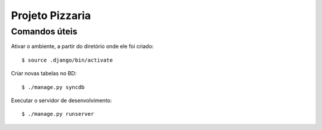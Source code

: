 ===================
Projeto Pizzaria
===================

--------------
Comandos úteis
--------------

Ativar o ambiente, a partir do diretório onde ele foi criado::

  $ source .django/bin/activate

Criar novas tabelas no BD::

  $ ./manage.py syncdb


Executar o servidor de desenvolvimento::

  $ ./manage.py runserver

